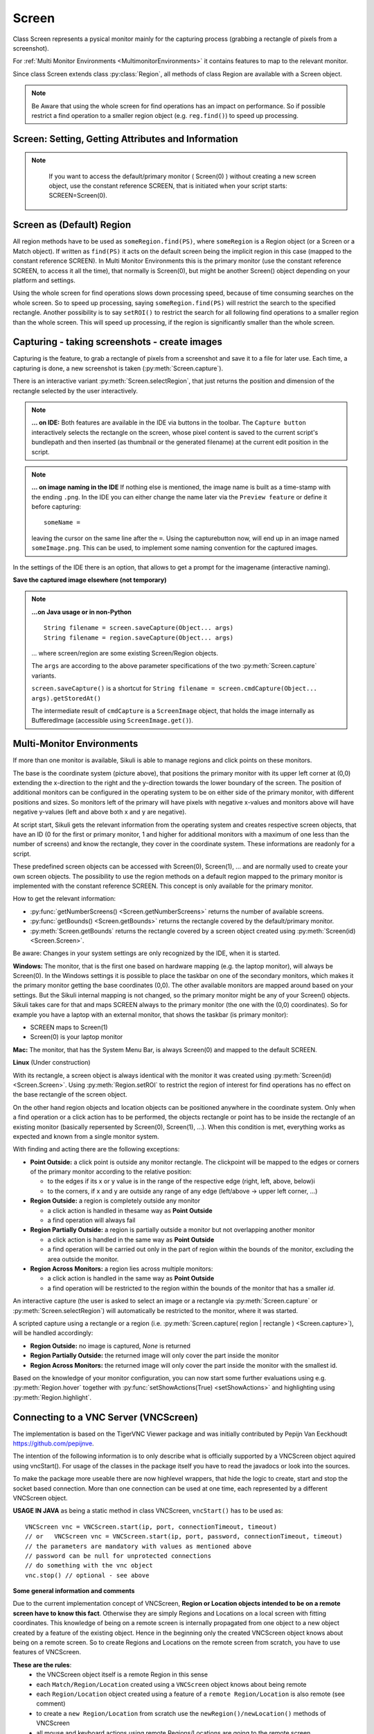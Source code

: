 Screen
======

.. py:class:: Screen

Class Screen represents a pysical monitor mainly for the capturing process (grabbing a rectangle of pixels from a screenshot). 

For :ref:`Multi Monitor Environments <MultimonitorEnvironments>` it contains features to map to the relevant monitor.

Since class Screen extends class :py:class:`Region`, all methods of class Region are available with a Screen object.

.. note::
        Be Aware that using the whole screen for find operations has an impact on performance. So if possible restrict a find operation to a smaller region object (e.g. ``reg.find()``) to speed up processing.


Screen: Setting, Getting Attributes and Information
---------------------------------------------------

.. py:class:: Screen

	.. py:method:: Screen([id])

		Create a new Screen object

		:param id: an integer number indicating which monitor in a multi-monitor
			environment.

		:return: a new screen object.

		It creates a new screen object, that represents the default/primary monitor
		(whose id is 0), if id is omitted. Numbers 1 and higher represent additional
		monitors that are available at the time, the script is running (read for
		details).

		Using numbers, that do not represent an existing monitor, will stop the
		script with an error. So you may either use getNumberScreens() or exception
		handling, to avoid this.

.. note:: 
			If you want to access the default/primary monitor ( Screen(0) ) without creating a new screen object, use the constant reference SCREEN, that is initiated when your script starts: SCREEN=Screen(0). 


	.. py:method:: getNumberScreens()

		Get the number of screens in a multi-monitor environment at the time the
		script is running

	.. py:method:: getBounds()

		Get the dimensions of monitor represented by the screen object.

		:return: a rectangle object

		The width and height of the rectangle denote the dimensions of the monitor
		represented by the screen object. These attributes are obtained from the
		operating system. They can not be modified using Sikuli script.

.. _DefaultScreen:

Screen as (Default) Region
--------------------------

All region methods have to be used as ``someRegion.find(PS)``, where ``someRegion`` is a Region object
(or a Screen or a Match object). If written as ``find(PS)`` it acts on the default
screen being the implicit region in this case (mapped to the constant reference
SCREEN). In Multi Monitor Environments  this is the primary monitor (use the
constant reference SCREEN, to access it all the time), that normally is Screen(0),
but might be another Screen() object depending on your platform and settings.

Using the whole screen for find operations slows down processing speed, because of time consuming
searches on the whole screen. So to speed up processing, saying ``someRegion.find(PS)`` will restrict the search
to the specified rectangle. Another possibility is to say ``setROI()`` to restrict the
search for all following find operations to a smaller region than the whole screen.
This will speed up processing, if the region is significantly smaller than the whole
screen.

Capturing - taking screenshots - create images
----------------------------------------------

Capturing is the feature, to grab a rectangle of pixels from a screenshot and save it to a file for later use. Each time, a capturing is done, a new screenshot is taken (:py:meth:`Screen.capture`).

There is an interactive variant :py:meth:`Screen.selectRegion`, that just returns the position and dimension of
the rectangle selected by the user interactively.

.. note::

	**... on IDE:** Both features are available in the IDE via buttons in the toolbar.
	The ``Capture button`` interactively selects the rectangle on the screen,
	whose pixel content is saved to the current script's bundlepath and
	then inserted (as thumbnail or the generated filename) at the current edit position in the script.

.. note::

        **... on image naming in the IDE** If nothing else is mentioned, the image name is built as a time-stamp with the ending ``.png``. In the IDE you can either change the name later via the ``Preview feature`` or define it before capturing::

		someName = 
		
        leaving the cursor on the same line after the ``=``. Using the capturebutton now, will end up in an image named ``someImage.png``. This can be used, to implement some naming convention for the captured images.

In the settings of the IDE there is an option, that allows to get a prompt for the imagename (interactive naming).

.. py:class:: Screen

	.. py:method:: capture([region | rectangle | text])
			capture(x,y,w,h)

		:param region: an existing region object.
		:param rectangle: an existing rectangle object (e.g., as a return value of
			another appropriate region method).	
		:param text: text to display in the middle of the screen in the interactive
			mode.
		:param x: x position of the rectangle to capture
		:param y: y position of the rectangle to capture
		:param w: width of the rectangle to capture
		:param h: height of the rectangle to capture

		:return: the path to the file (always a file in temp storage), where the captured image was saved. In
			interactive mode, the user may cancel the capturing, in which case
			*None* is returned.

		**Interactive Mode:** The script enters the screen-capture mode like when
		clicking the button in the IDE, enabling the user to capture a rectangle on
		the screen. If no *text* is given, the default "Select a region on the screen"
		is displayed. 

		If any valid arguments other than text are specified, capture() automatically
		captures the given rectangle of the screen. If valid, a new screenshot is
		taken and the content of the selected rectangle is saved in a temporary file.
		The file name is returned and can be used later in the script as a reference
		to this image. It can be used directly in cases, where a parameter PS is
		allowed (e.g. :py:meth:`Region.find`, :py:meth:`Region.click`, ...). 

	.. py:method:: selectRegion([text])

		Select a region on the screen interactively 

		:param text: Text to display in the middle of the screen.
		:return: a new :py:class:`Region` object or ``None``, if the user cancels the capturing process.
		
		**text**  is displayed for about 2 seconds in the middle of the screen.
		If **text** is omitted, the default "Select a region on the screen" is
		displayed. 

		The interactive capture mode is entered and allows the user to select a
		region the same way as using the selection tool in the IDE. 
		
		**Note:** You should check the result, since the user may cancel the capturing.
		
**Save the captured image elsewhere (not temporary)**

.. versionadded:: 1.1.2

.. py:class:: Screen

	.. py:method:: capture(region | text, [path,] name)
	
		    only available in Python scripting (MUST be used as such undotted)

                    Works principally the same as the normal capture, but directly stores the resulting image to the specified location. The ``name`` spec need not have the ``.png`` ending.  
		
                    If the path specification is omitted, the imagefile is stored in the :ref:`current bundlepath <ImageSearchPath>`. In this case the imagename will finally be ``bundlepath/_name.png``, where the leading underscore is an IDE convention to block the automatic deletion of images, that are not namely referenced somewhere in the script, at the time the script is saved in the IDE.

                    :param region: an existing region object
		    :param text: text to display in the interactive mode.
		    :param path: a path to a folder where the image is stored (bundlepath if omitted)
		    :param name: name of the image file (.png can be omitted)
		    :return: the absolute path of the stored image as ``path/name.png`` or None if no success
		
.. note:: 

		**...on Java usage or in non-Python** ::

				String filename = screen.saveCapture(Object... args)
				String filename = region.saveCapture(Object... args)

		... where screen/region are some existing Screen/Region objects. 

		The ``args`` are according to the above parameter specifications of the two :py:meth:`Screen.capture` variants.

		``screen.saveCapture()`` is a shortcut for ``String filename = screen.cmdCapture(Object... args).getStoredAt()``

		The intermediate result of ``cmdCapture`` is a ``ScreenImage`` object, that holds the image internally as BufferedImage (accessible using ``ScreenImage.get()``).

.. _MultimonitorEnvironments:

Multi-Monitor Environments
--------------------------

If more than one monitor is available, Sikuli is able to manage regions and click
points on these monitors.

.. image:: multi.jpg

The base is the coordinate system (picture above), that positions the primary
monitor with its upper left corner at (0,0) extending the x-direction to the right
and the y-direction towards the lower boundary of the screen. The position of
additional monitors can be configured in the operating system to be on either side
of the primary monitor, with different positions and sizes. So monitors left of the
primary will have pixels with negative x-values and monitors above will have
negative y-values (left and above both x and y are negative).

At script start, Sikuli gets the relevant information from the operating system and
creates respective screen objects, that have an ID (0 for the first or primary
monitor, 1 and higher for additional monitors with a maximum of one less than the
number of screens) and know the rectangle, they cover in the coordinate system.
These informations are readonly for a script.

These predefined screen objects can be accessed with Screen(0), Screen(1), ... and
are normally used to create your own screen objects. The possibility to use the
region methods on a default region mapped to the primary monitor is implemented with
the constant reference SCREEN. This concept is only available for the primary
monitor. 

How to get the relevant information:

*	:py:func:`getNumberScreens() <Screen.getNumberScreens>` returns the number of available screens.
*	:py:func:`getBounds() <Screen.getBounds>` returns the rectangle covered by the default/primary
	monitor.
*	:py:meth:`Screen.getBounds` returns the rectangle covered by a screen object
	created using :py:meth:`Screen(id) <Screen.Screen>`.

Be aware: Changes in your system settings are only recognized by the IDE, when it is
started.

**Windows:** The monitor, that is the first one based on hardware mapping (e.g. the
laptop monitor), will always be Screen(0). In the Windows settings it is possible to
place the taskbar on one of the secondary monitors, which makes it the primary
monitor getting the base coordinates (0,0). The other available monitors are mapped
around based on your settings. But the Sikuli internal mapping is not changed, so the primary
monitor might be any of your Screen() objects. Sikuli takes care for that and maps
SCREEN always to the primary monitor (the one with the (0,0) coordinates).
So for example you have a laptop with an external monitor, that shows the taskbar
(is primary monitor):

* SCREEN maps to Screen(1)
* Screen(0) is your laptop monitor 

**Mac:** The monitor, that has the System Menu Bar, is always Screen(0) and mapped
to the default SCREEN. 

**Linux** (Under construction)
	
With its rectangle, a screen object is always identical with the monitor
it was created using :py:meth:`Screen(id) <Screen.Screen>`. Using :py:meth:`Region.setROI` to restrict
the region of interest for find operations has no effect on the base rectangle of
the screen object.

On the other hand region objects and location objects can be positioned anywhere in
the coordinate system. Only when a find operation or a click action has to be
performed, the objects rectangle or point has to be inside the rectangle of an
existing monitor (basically repersented by Screen(0), Screen(1), ...). When
this condition is met, everything works as expected and known from a single monitor
system.

With finding and acting there are the following exceptions: 

*	**Point Outside:** a click point is outside any monitor rectangle. The
	clickpoint will be mapped to the edges or corners of the primary monitor
	according to the relative position:

	*	to the edges if its x or y value is in the range of the respective edge
		(right, left, above, below)i
	*	to the corners, if x and y are outside any range of any edge (left/above ->
		upper left corner, ...)

*	**Region Outside:** a region is completely outside any monitor

	*	a click action is handled in thesame way as **Point Outside**
	*	a find operation will always fail

*	**Region Partially Outside:** a region is partially outside a monitor but
	not overlapping another monitor

	*	a click action is handled in the same way as **Point Outside**
	*	a find operation will be carried out only in the part of region within the
		bounds of the monitor, excluding the area outside the monitor.

*	**Region Across Monitors:** a region lies across multiple monitors:

	*	a click action is handled in the same way as **Point Outside**
	*	a find operation will be restricted to the region within the bounds of the
		monitor that has a smaller *id*.

    
An interactive capture (the user is asked to select an image or a rectangle via
:py:meth:`Screen.capture` or :py:meth:`Screen.selectRegion`) will automatically be
restricted to the monitor, where it was started.

A scripted capture using a rectangle or a region 
(i.e. :py:meth:`Screen.capture( region | rectangle ) <Screen.capture>`), 
will be handled accordingly:

*	**Region Outside:** no image is captured, *None* is returned
*	**Region Partially Outside:** the returned image will only cover the part
	inside the monitor
*	**Region Across Monitors:** the returned image will only cover the part
	inside the monitor with the smallest id. 

Based on the knowledge of your monitor configuration, you can now start some further
evaluations using e.g. :py:meth:`Region.hover` together with
:py:func:`setShowActions(True) <setShowActions>` and highlighting using :py:meth:`Region.highlight`.

.. _VNCConnection:

Connecting to a VNC Server (VNCScreen)
--------------------------------------

.. versionadded:: 1.1.1

The implementation is based on the TigerVNC Viewer package and was initially contributed by Pepijn Van Eeckhoudt https://github.com/pepijnve.

The intention of the following information is to only describe what is officially supported by a VNCScreen object aquired using vncStart(). For usage of the classes in the package itself you have to read the javadocs or look into the sources.

To make the package more useable there are now highlevel wrappers, that hide the logic to create, start and stop the socket based connection. More than one connection can be used at one time, each represented by a different VNCScreen object.

.. py:method:: vncStart([ip="127.0.0.1",] [port=5900,] [password=None,][connectionTimeout=10,] [timeout=1000])

	Start a VNC session to the given (usually remote) running VNC server and on success get a VNCScreen object, that can be used like a Screen object. About the restrictions and special features see the comments below. 

	:param ip: the server IP (default: 127.0.0.1 loopback/localhost)
	:param port: the port number (default 5900)
	:param password: for password protected connections as plain text
	:param connectionTimeout: seconds to wait for a valid connection (default 10)
	:param timeout: the timout value in milli-seconds during normal operation (default 1000)
	:return: a new VNCScreen object useable like a Screen object

.. py:method:: stop()

	Stop the referenced VNC session, which closes the underlying socket connection and makes the VNCScreen object unuseable.
	
	**mandatory usage** ``someVNCScreen.stop()``, where ``someVNCScreen`` is a VNCScreen object aquired before using ``someVNCScreen = vncStart(...)``.
	
	In basic operation environments there is no need to issue the ``vnc.stop()`` explicitely, because all active VNC connections are auto-stopped at the end of a script run or at termination of a Java run.
	
**USAGE IN JAVA** as being a static method in class VNCScreen, ``vncStart()`` has to be used as::

        VNCScreen vnc = VNCScreen.start(ip, port, connectionTimeout, timeout)
        // or	VNCScreen vnc = VNCScreen.start(ip, port, password, connectionTimeout, timeout)
        // the parameters are mandatory with values as mentioned above
        // password can be null for unprotected connections
        // do something with the vnc object
        vnc.stop() // optional - see above
        
**Some general information and comments**

Due to the current implementation concept of VNCScreen, **Region or Location objects intended to be on a remote screen have to know this fact**. Otherwise they are simply Regions and Locations on a local screen with fitting coordinates. This knowledge of being on a remote screen is internally propagated from one object to a new object created by a feature of the existing object. Hence in the beginning only the created VNCScreen object knows about being on a remote screen. So to create Regions and Locations on the remote screen from scratch, you have to use features of VNCScreen. 

**These are the rules**:
 - the VNCScreen object itself is a remote Region in this sense
 - each ``Match/Region/Location`` created using a ``VNCScreen`` object knows about being remote
 - each ``Region/Location`` object created using a feature of a ``remote Region/Location`` is also remote (see comment)
 - to create a ``new Region/Location`` from scratch use the ``newRegion()/newLocation()`` methods of VNCScreen
 - all mouse and keyboard actions using remote Regions/Locations are going to the remote screen
 
**Comment** If you encounter problems with a ``remote Region/Location`` you think should be remote, but is not (e.g. clicking locally), then this is a bug, that can be worked around using::

	# vnc is a VNCScreen object
	# reg/loc are faulty Region/Location
	reg = vnc.set(reg)
	loc = vnc.set(loc)
	# now both are set to being remote
 
**Methods to create new remote Regions and Locations**::

	# someRegion/someLocation may be normal Region/Location objects
	# remoteRegion/remoteLocation/remoteMatch know about being remote
	
	vnc = vncStart("192.168.2.25") # some VNC Server in the local net
	
	# create from scratch
	remoteRegion = vnc.newRegion(x, y, w, h)
	remoteRegion = vnc.newRegion(someRegion)
	remoteLocation = vnc.newLocation(x, y)
	remoteLocation = vnc.newLocation(someLocation)
	
	# remote aspect will automatically be propagated (in most cases :-(
	remoteRegion = remoteRegion.right(200)
	remoteMatch = vnc.find("someImage.png")
	remoteLocation = remoteMatch.getCenter()
	
	# inject the remote aspect if needed
	vnc.getRow(3, 4).getCol(1, 3).click() # will not be on VNC screen
	# so write as:
	vnc.set(vnc.getRow(3, 4).getCol(1, 3)).click() # now on VNC Screen
	
**BE AWARE**

 - Due to the correct RFB protocol implementaion in TigerVNC Viewer, it may take some time (up to few seconds depending on line speed and remote screen size) to initialize the frame buffer content after connection start. So if you get problems with the first access to the remote screen content (capture, userCapture, find operations explicit or implicit), you should simply add an appropriate wait() after the vncStart(). Experiences in local environment with large screens: 2 - 3 seconds are sufficient.

 - Not all documented Screen/Region/Location methods might work as expected due to implementation quirks. In case, feel free to report a bug (see comment above).
 
 - The current implementation only supports a **limited set of RemoteFrameBuffer protocols**. The above described level of usage is successfully tested from a Mac OSX 10.10+ against a TightVNC server running on a Windows 10 64-Bit in the local network or both client and server on the mentioned Windows machine using the loopback IP (127.0.0.1).


.. _ADBConnection:

Connecting to an Android device or emulator (ADBScreen)
-------------------------------------------------------

.. versionadded:: 2.0.0

**Planned to be revised in SikuliX 2.1.0 --- until then no support --- no bugs accepted --- use as is**

Based on the ideas and first implementation of Gergő Törcsvári https://github.com/tg44
it is now possible to capture images from an Android device in the IDE and run scripts
the same way as with a local screen. You can wait for images to appear on the Android screen and act with taps,
swipes and text input. Since the avarage latency for a search operation is about 1 second
(varies with screen resolution, region size and device processor speed),
this solution only makes sense for basic automation and testing, where speed does not matter.

The implementation uses the ``Android Debugging Bridge tool adb`` and the ``Java wrapper jadb``:
 - ``jadb``: the sources (1.1.0-SNAPSHOT per September 2018) are bundled in SikuliX (https://github.com/vidstige/jadb)
 - ``adb``: the tool must be present on your system (see: https://developer.android.com/studio/releases/platform-tools)

It can be used with devices and emulators with minimum Android version 4 and does not need rooting.
A device has to be attached via USB (first tests using a WiFi connection where discouraging).
Currently only one connection is supported. If more than one device is available, then the one is connected,
that shows up in first place on the device list.

The SikuliX IDE has a menu entry in the ``Tools menu``, that lets you make some basic tests, to assure, that your
setup will work.

If you want to use this feature, you should be familiar at least with the basics of adb.

The usage is similar to VNCScreen: you work with an ADBScreen object, that represents the device's screen
and in SikuliX terms is a Region that provides all search and action features.

As far as possible the actions are transformed to Android actions:
``a click gets a tap and type/paste result in an input text``
Most mouse and keyboard actions will do nothing but produce an error log.

Furthermore Android typical actions are ``available with class Region: tap, swipe, input,``
... and it is possible to ``issue device commands via exec``.

If used with a local screen, these features  silently do nothing.

**How to tell SikuliX, where you have adb on your system**

With a standard setup, there is somewhere a folder containing a folder ``plattform-tools``, that in turn contains the
executable ``adb`` (Windows: adb.exe). In this case, specifying the absolute path to the folder containing
the ``platform-tools`` is sufficient.

In all other cases you must specify the complete absolute path to the executable ``adb``.

In the following ``adb-path`` is one of the above alternatives.

*Option 1:* have a system environment variable with the key ``sikulixadb`` and the value ``adb-path``

*Option 2:* have a Java property (-D...) with the key ``sikulixadb`` and the value ``adb-path``

*Option 3:* specify ``adb-path`` as parameter when starting the adb service in your script/program (see below).
Be aware: This option 3 will not help, if you want to use the menu entry in the IDE's Tools menu

**How to start and use the adb service**

Take care, that your Android device is attached via USB to your system and is setup as accessible (see Android docs).

Now you might use the IDE's Tool menu entry, to check, whether the device is found and accessible. Of course you might
use your own script/program/solution to do that.

AS already mentioned: The Java class ``ADBScreen`` is the implementation, that represents the Android device in SikuliX
and has the features of a normal Screen object and bound Regions implemented to work towards the device.

To get an object representing the device you either use

``adbscr = ADBScreen.start()`` with above options 1 or 2

or

``adbscr = ADBScreen.start("adb-path")`` hence using option 3

For Jython scripting there is a shortcut: ``adbscr = adbStart()`` or ``adbscr = adbStart("adb-path")``.

Now for the rest of your script/program the variable ``adbscr`` represents the attached device and allows
to use the implemented features in the normal way as ``adbscr.someImplementedFeature(...)``.

To close a connection to a device use ``adbscr.stop()``. This is done automatically when a script/program ends.

